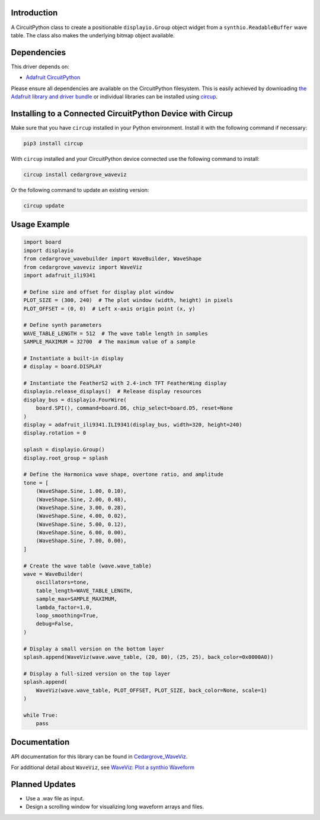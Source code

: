 Introduction
============




.. image:: https://img.shields.io/discord/327254708534116352.svg
    :target: https://adafru.it/discord
    :alt: Discord


.. image:: https://github.com/CedarGroveStudios/Cedargrove_CircuitPython_WaveViz/workflows/Build%20CI/badge.svg
    :target: https://github.com/CedarGroveStudios/Cedargrove_CircuitPython_WaveViz/actions
    :alt: Build Status


.. image:: https://img.shields.io/badge/code%20style-black-000000.svg
    :target: https://github.com/psf/black
    :alt: Code Style: Black

A CircuitPython class to create a positionable ``displayio.Group`` object
widget from a ``synthio.ReadableBuffer`` wave table. The class also makes
the underlying bitmap object available.


Dependencies
=============
This driver depends on:

* `Adafruit CircuitPython <https://github.com/adafruit/circuitpython>`_

Please ensure all dependencies are available on the CircuitPython filesystem.
This is easily achieved by downloading
`the Adafruit library and driver bundle <https://circuitpython.org/libraries>`_
or individual libraries can be installed using
`circup <https://github.com/adafruit/circup>`_.


Installing to a Connected CircuitPython Device with Circup
==========================================================

Make sure that you have ``circup`` installed in your Python environment.
Install it with the following command if necessary:

.. code-block:: shell

    pip3 install circup

With ``circup`` installed and your CircuitPython device connected use the
following command to install:

.. code-block:: shell

    circup install cedargrove_waveviz

Or the following command to update an existing version:

.. code-block:: shell

    circup update

Usage Example
=============

.. code-block:: python

    import board
    import displayio
    from cedargrove_wavebuilder import WaveBuilder, WaveShape
    from cedargrove_waveviz import WaveViz
    import adafruit_ili9341

    # Define size and offset for display plot window
    PLOT_SIZE = (300, 240)  # The plot window (width, height) in pixels
    PLOT_OFFSET = (0, 0)  # Left x-axis origin point (x, y)

    # Define synth parameters
    WAVE_TABLE_LENGTH = 512  # The wave table length in samples
    SAMPLE_MAXIMUM = 32700  # The maximum value of a sample

    # Instantiate a built-in display
    # display = board.DISPLAY

    # Instantiate the FeatherS2 with 2.4-inch TFT FeatherWing display
    displayio.release_displays()  # Release display resources
    display_bus = displayio.FourWire(
        board.SPI(), command=board.D6, chip_select=board.D5, reset=None
    )
    display = adafruit_ili9341.ILI9341(display_bus, width=320, height=240)
    display.rotation = 0

    splash = displayio.Group()
    display.root_group = splash

    # Define the Harmonica wave shape, overtone ratio, and amplitude
    tone = [
        (WaveShape.Sine, 1.00, 0.10),
        (WaveShape.Sine, 2.00, 0.48),
        (WaveShape.Sine, 3.00, 0.28),
        (WaveShape.Sine, 4.00, 0.02),
        (WaveShape.Sine, 5.00, 0.12),
        (WaveShape.Sine, 6.00, 0.00),
        (WaveShape.Sine, 7.00, 0.00),
    ]

    # Create the wave table (wave.wave_table)
    wave = WaveBuilder(
        oscillators=tone,
        table_length=WAVE_TABLE_LENGTH,
        sample_max=SAMPLE_MAXIMUM,
        lambda_factor=1.0,
        loop_smoothing=True,
        debug=False,
    )

    # Display a small version on the bottom layer
    splash.append(WaveViz(wave.wave_table, (20, 80), (25, 25), back_color=0x0000A0))

    # Display a full-sized version on the top layer
    splash.append(
        WaveViz(wave.wave_table, PLOT_OFFSET, PLOT_SIZE, back_color=None, scale=1)
    )

    while True:
        pass


Documentation
=============
API documentation for this library can be found in `Cedargrove_WaveViz <https://github.com/CedarGroveStudios/CircuitPython_WaveViz/blob/main/media/pseudo_rtd_cedargrove_waveviz.pdf>`_.

.. image:: https://github.com/CedarGroveStudios/CircuitPython_WaveViz/blob/main/media/waveviz_api_page1a.png

.. image:: https://github.com/CedarGroveStudios/CircuitPython_WaveViz/blob/main/media/waveviz_api_page2a.png

For additional detail about ``WaveViz``, see `WaveViz: Plot a synthio Waveform <https://adafruit-playground.com/u/CGrover/pages/waveviz-plot-a-synthio-waveform>`_

Planned Updates
===============
* Use a .wav file as input.
* Design a scrolling window for visualizing long waveform arrays and files.
